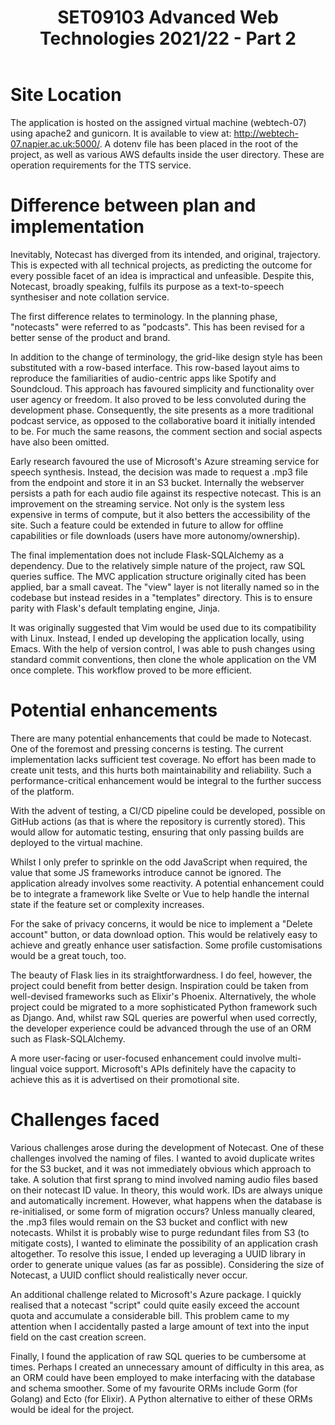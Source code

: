 #+TITLE: SET09103 Advanced Web Technologies 2021/22 - Part 2

* Site Location
The application is hosted on the assigned virtual machine (webtech-07) using apache2 and gunicorn. It is available to view at: http://webtech-07.napier.ac.uk:5000/. A dotenv file has been placed in the root of the project, as well as various AWS defaults inside the user directory. These are operation requirements for the TTS service.

* Difference between plan and implementation
Inevitably, Notecast has diverged from its intended, and original, trajectory. This is expected with all technical projects, as predicting the outcome for every possible facet of an idea is impractical and unfeasible. Despite this, Notecast, broadly speaking, fulfils its purpose as a text-to-speech synthesiser and note collation service.

The first difference relates to terminology. In the planning phase, "notecasts" were referred to as "podcasts". This has been revised for a better sense of the product and brand.

In addition to the change of terminology, the grid-like design style has been substituted with a row-based interface. This row-based layout aims to reproduce the familiarities of audio-centric apps like Spotify and Soundcloud. This approach has favoured simplicity and functionality over user agency or freedom. It also proved to be less convoluted during the development phase. Consequently, the site presents as a more traditional podcast service, as opposed to the collaborative board it initially intended to be. For much the same reasons, the comment section and social aspects have also been omitted.

Early research favoured the use of Microsoft's Azure streaming service for speech synthesis. Instead, the decision was made to request a .mp3 file from the endpoint and store it in an S3 bucket. Internally the webserver persists a path for each audio file against its respective notecast. This is an improvement on the streaming service. Not only is the system less expensive in terms of compute, but it also betters the accessibility of the site. Such a feature could be extended in future to allow for offline capabilities or file downloads (users have more autonomy/ownership).

The final implementation does not include Flask-SQLAlchemy as a dependency. Due to the relatively simple nature of the project, raw SQL queries suffice. The MVC application structure originally cited has been applied, bar a small caveat. The "view" layer is not literally named so in the codebase but instead resides in a "templates" directory. This is to ensure parity with Flask's default templating engine, Jinja.

It was originally suggested that Vim would be used due to its compatibility with Linux. Instead, I ended up developing the application locally, using Emacs. With the help of version control, I was able to push changes using standard commit conventions, then clone the whole application on the VM once complete. This workflow proved to be more efficient.

* Potential enhancements
There are many potential enhancements that could be made to Notecast. One of the foremost and pressing concerns is testing. The current implementation lacks sufficient test coverage. No effort has been made to create unit tests, and this hurts both maintainability and reliability. Such a performance-critical enhancement would be integral to the further success of the platform.

With the advent of testing, a CI/CD pipeline could be developed, possible on GitHub actions (as that is where the repository is currently stored). This would allow for automatic testing, ensuring that only passing builds are deployed to the virtual machine.

Whilst I only prefer to sprinkle on the odd JavaScript when required, the value that some JS frameworks introduce cannot be ignored. The application already involves some reactivity. A potential enhancement could be to integrate a framework like Svelte or Vue to help handle the internal state if the feature set or complexity increases.

For the sake of privacy concerns, it would be nice to implement a "Delete account" button, or data download option. This would be relatively easy to achieve and greatly enhance user satisfaction. Some profile customisations would be a great touch, too.

The beauty of Flask lies in its straightforwardness. I do feel, however, the project could benefit from better design. Inspiration could be taken from well-devised frameworks such as Elixir's Phoenix. Alternatively, the whole project could be migrated to a more sophisticated Python framework such as Django. And, whilst raw SQL queries are powerful when used correctly, the developer experience could be advanced through the use of an ORM such as Flask-SQLAlchemy.

A more user-facing or user-focused enhancement could involve multi-lingual voice support. Microsoft's APIs definitely have the capacity to achieve this as it is advertised on their promotional site.

* Challenges faced
Various challenges arose during the development of Notecast. One of these challenges involved the naming of files. I wanted to avoid duplicate writes for the S3 bucket, and it was not immediately obvious which approach to take. A solution that first sprang to mind involved naming audio files based on their notecast ID value. In theory, this would work. IDs are always unique and automatically increment. However, what happens when the database is re-initialised, or some form of migration occurs? Unless manually cleared, the .mp3 files would remain on the S3 bucket and conflict with new notecasts. Whilst it is probably wise to purge redundant files from S3 (to mitigate costs), I wanted to eliminate the possibility of an application crash altogether. To resolve this issue, I ended up leveraging a UUID library in order to generate unique values (as far as possible). Considering the size of Notecast, a UUID conflict should realistically never occur.

An additional challenge related to Microsoft's Azure package. I quickly realised that a notecast "script" could quite easily exceed the account quota and accumulate a considerable bill. This problem came to my attention when I accidentally pasted a large amount of text into the input field on the cast creation screen.

Finally, I found the application of raw SQL queries to be cumbersome at times. Perhaps I created an unnecessary amount of difficulty in this area, as an ORM could have been employed to make interfacing with the database and schema smoother. Some of my favourite ORMs include Gorm (for Golang) and Ecto (for Elixir). A Python alternative to either of these ORMs would be ideal for the project.
